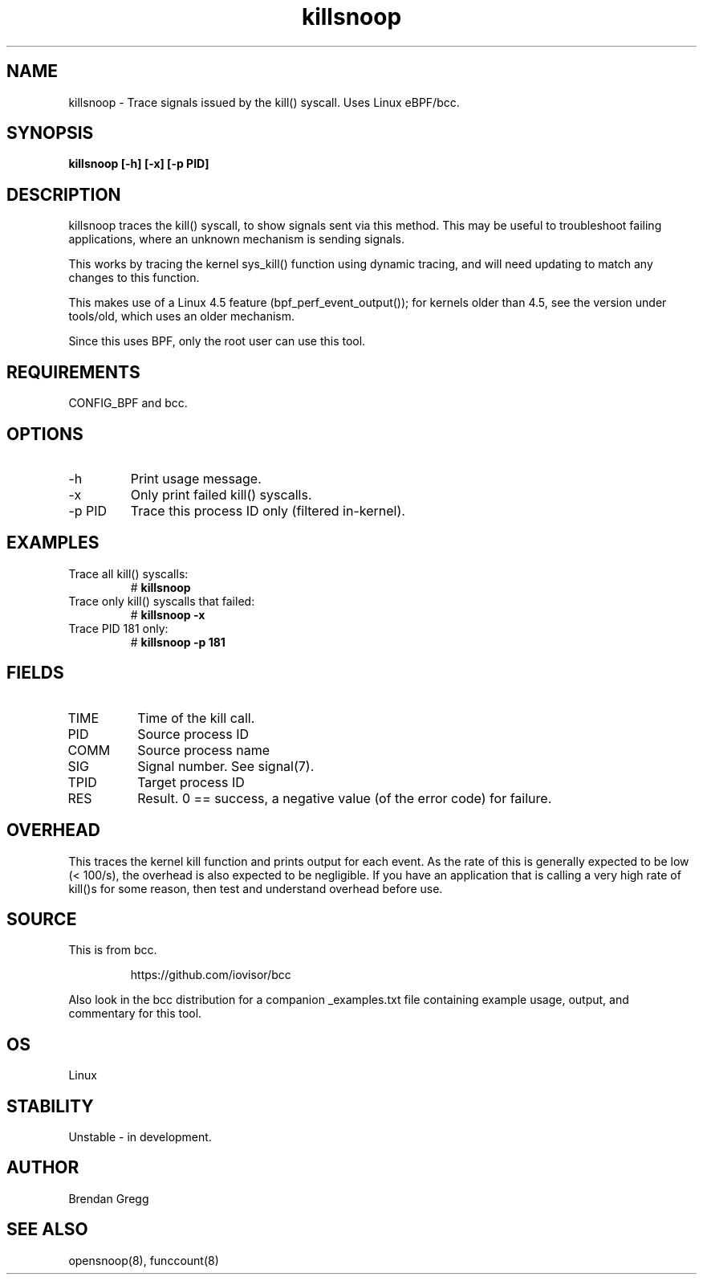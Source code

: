 .TH killsnoop 8  "2015-08-20" "USER COMMANDS"
.SH NAME
killsnoop \- Trace signals issued by the kill() syscall. Uses Linux eBPF/bcc.
.SH SYNOPSIS
.B killsnoop [\-h] [\-x] [-p PID]
.SH DESCRIPTION
killsnoop traces the kill() syscall, to show signals sent via this method. This
may be useful to troubleshoot failing applications, where an unknown mechanism
is sending signals.

This works by tracing the kernel sys_kill() function using dynamic tracing, and
will need updating to match any changes to this function.

This makes use of a Linux 4.5 feature (bpf_perf_event_output());
for kernels older than 4.5, see the version under tools/old,
which uses an older mechanism.

Since this uses BPF, only the root user can use this tool.
.SH REQUIREMENTS
CONFIG_BPF and bcc.
.SH OPTIONS
.TP
\-h
Print usage message.
.TP
\-x
Only print failed kill() syscalls.
.TP
\-p PID
Trace this process ID only (filtered in-kernel).
.SH EXAMPLES
.TP
Trace all kill() syscalls:
#
.B killsnoop
.TP
Trace only kill() syscalls that failed:
#
.B killsnoop \-x
.TP
Trace PID 181 only:
#
.B killsnoop \-p 181
.SH FIELDS
.TP
TIME
Time of the kill call.
.TP
PID
Source process ID
.TP
COMM
Source process name
.TP
SIG
Signal number. See signal(7).
.TP
TPID
Target process ID
.TP
RES
Result. 0 == success, a negative value (of the error code) for failure.
.SH OVERHEAD
This traces the kernel kill function and prints output for each event. As the
rate of this is generally expected to be low (< 100/s), the overhead is also
expected to be negligible. If you have an application that is calling a very
high rate of kill()s for some reason, then test and understand overhead before
use.
.SH SOURCE
This is from bcc.
.IP
https://github.com/iovisor/bcc
.PP
Also look in the bcc distribution for a companion _examples.txt file containing
example usage, output, and commentary for this tool.
.SH OS
Linux
.SH STABILITY
Unstable - in development.
.SH AUTHOR
Brendan Gregg
.SH SEE ALSO
opensnoop(8), funccount(8)
